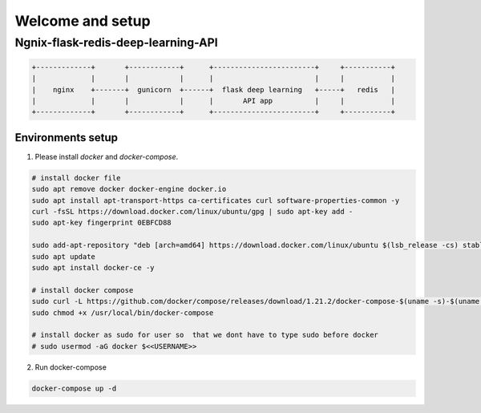 Welcome and setup
=================


Ngnix-flask-redis-deep-learning-API
------------------------------------

.. code-block:: json

    +-------------+       +------------+      +------------------------+     +-----------+
    |             |       |            |      |                        |     |           |
    |    nginx    +-------+  gunicorn  +------+  flask deep learning   +-----+   redis   |
    |             |       |            |      |       API app          |     |           |
    +-------------+       +------------+      +------------------------+     +-----------+


Environments setup
^^^^^^^^^^^^^^^^^^^^^

1. Please install `docker` and `docker-compose`.

.. code-block:: bash 

    # install docker file
    sudo apt remove docker docker-engine docker.io
    sudo apt install apt-transport-https ca-certificates curl software-properties-common -y
    curl -fsSL https://download.docker.com/linux/ubuntu/gpg | sudo apt-key add -
    sudo apt-key fingerprint 0EBFCD88

    sudo add-apt-repository "deb [arch=amd64] https://download.docker.com/linux/ubuntu $(lsb_release -cs) stable"
    sudo apt update
    sudo apt install docker-ce -y

    # install docker compose
    sudo curl -L https://github.com/docker/compose/releases/download/1.21.2/docker-compose-$(uname -s)-$(uname -m) -o /usr/local/bin/docker-compose
    sudo chmod +x /usr/local/bin/docker-compose

    # install docker as sudo for user so  that we dont have to type sudo before docker
    # sudo usermod -aG docker $<<USERNAME>>


2. Run docker-compose

.. code-block:: bash 

    docker-compose up -d